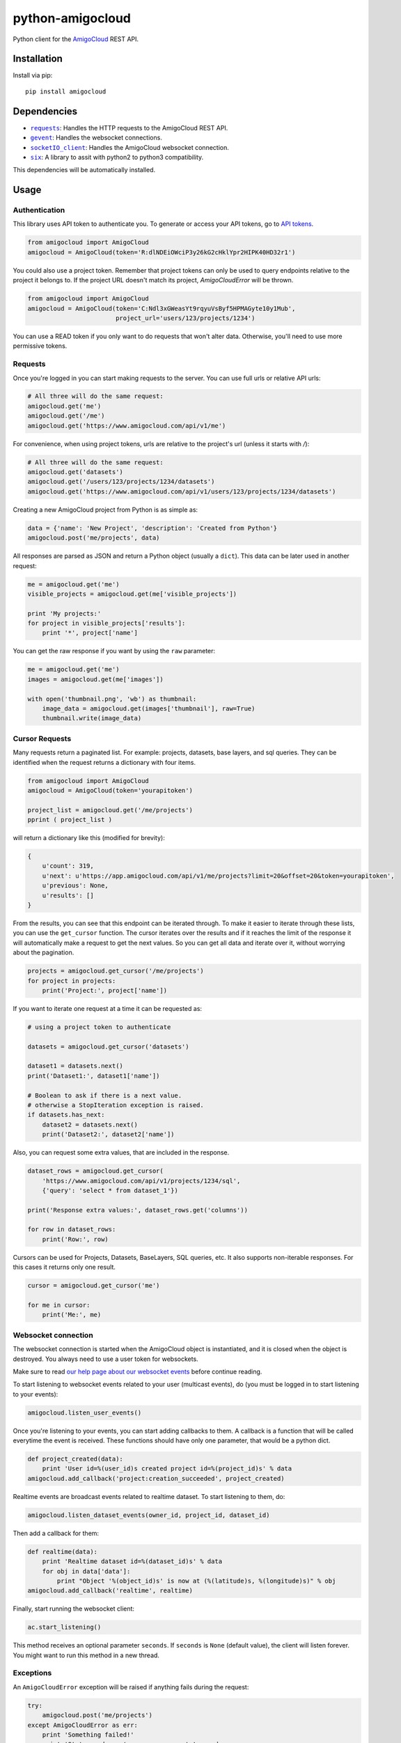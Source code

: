 python-amigocloud
=================

Python client for the `AmigoCloud <https://www.amigocloud.com>`__ REST
API.

Installation
------------

Install via pip:

::

    pip install amigocloud

Dependencies
------------

-  |requests|_: Handles the HTTP requests to the AmigoCloud REST API.
-  |gevent|_: Handles the websocket connections.
-  |socketIO_client|_: Handles the AmigoCloud websocket connection.
-  |six|_: A library to assit with python2 to python3 compatibility. 

This dependencies will be automatically installed.

Usage
-----

Authentication
~~~~~~~~~~~~~~

This library uses API token to authenticate you. To generate or access your API tokens, go to `API tokens <https://www.amigocloud.com/accounts/tokens>`__.

.. code:: python

    from amigocloud import AmigoCloud
    amigocloud = AmigoCloud(token='R:dlNDEiOWciP3y26kG2cHklYpr2HIPK40HD32r1')

You could also use a project token. Remember that project tokens can only be used to query endpoints relative to the project it belongs to.
If the project URL doesn't match its project, `AmigoCloudError` will be thrown.

.. code:: python

    from amigocloud import AmigoCloud
    amigocloud = AmigoCloud(token='C:Ndl3xGWeasYt9rqyuVsByf5HPMAGyte10y1Mub',
                            project_url='users/123/projects/1234')


You can use a READ token if you only want to do requests that won't alter data. Otherwise, you'll need to use more permissive tokens.

Requests
~~~~~~~~

Once you're logged in you can start making requests to the server. You
can use full urls or relative API urls:

.. code:: python

    # All three will do the same request:
    amigocloud.get('me')
    amigocloud.get('/me')
    amigocloud.get('https://www.amigocloud.com/api/v1/me')

For convenience, when using project tokens, urls are relative to the project's url (unless it starts with `/`):

.. code:: python

    # All three will do the same request:
    amigocloud.get('datasets')
    amigocloud.get('/users/123/projects/1234/datasets')
    amigocloud.get('https://www.amigocloud.com/api/v1/users/123/projects/1234/datasets')

Creating a new AmigoCloud project from Python is as simple as:

.. code:: python

    data = {'name': 'New Project', 'description': 'Created from Python'}
    amigocloud.post('me/projects', data)

All responses are parsed as JSON and return a Python object (usually a
``dict``). This data can be later used in another request:

.. code:: python

    me = amigocloud.get('me')
    visible_projects = amigocloud.get(me['visible_projects'])

    print 'My projects:'
    for project in visible_projects['results']:
        print '*', project['name']

You can get the raw response if you want by using the ``raw`` parameter:

.. code:: python

    me = amigocloud.get('me')
    images = amigocloud.get(me['images'])

    with open('thumbnail.png', 'wb') as thumbnail:
        image_data = amigocloud.get(images['thumbnail'], raw=True)
        thumbnail.write(image_data)


Cursor Requests
~~~~~~~~~~~~~~~

Many requests return a paginated list. For example: projects, datasets, base layers, 
and sql queries. They can be identified when the request returns a dictionary with 
four items. 

.. code:: python

    from amigocloud import AmigoCloud
    amigocloud = AmigoCloud(token='yourapitoken')

    project_list = amigocloud.get('/me/projects')
    pprint ( project_list )

will return a dictionary like this (modified for brevity):  

.. code:: javascript

    {
        u'count': 319,
        u'next': u'https://app.amigocloud.com/api/v1/me/projects?limit=20&offset=20&token=yourapitoken',
        u'previous': None,
        u'results': [] 
    } 

From the results, you can see that this endpoint can be iterated through. 
To make it easier to iterate through these lists, you can use the ``get_cursor`` 
function. The cursor iterates over the results and if it reaches the limit of 
the response it will automatically make a request to get the next values. So 
you can get all data and iterate over it, without worrying about the 
pagination.

.. code:: python

    projects = amigocloud.get_cursor('/me/projects')
    for project in projects:
        print('Project:', project['name'])

If you want to iterate one request at a time it can be requested as:

.. code:: python

    # using a project token to authenticate

    datasets = amigocloud.get_cursor('datasets')

    dataset1 = datasets.next()
    print('Dataset1:', dataset1['name'])

    # Boolean to ask if there is a next value.
    # otherwise a StopIteration exception is raised.
    if datasets.has_next:
        dataset2 = datasets.next()
        print('Dataset2:', dataset2['name'])

Also, you can request some extra values, that are included in the response.

.. code:: python

    dataset_rows = amigocloud.get_cursor(
        'https://www.amigocloud.com/api/v1/projects/1234/sql',
        {'query': 'select * from dataset_1'})

    print('Response extra values:', dataset_rows.get('columns'))

    for row in dataset_rows:
        print('Row:', row)

Cursors can be used for Projects, Datasets, BaseLayers, SQL queries, etc.
It also supports non-iterable responses. For this cases it returns only one result.

.. code:: python

    cursor = amigocloud.get_cursor('me')

    for me in cursor:
        print('Me:', me)


Websocket connection
~~~~~~~~~~~~~~~~~~~~

The websocket connection is started when the AmigoCloud object is
instantiated, and it is closed when the object is destroyed. You always
need to use a user token for websockets.

Make sure to read `our help page about our websocket events <http://help.amigocloud.com/hc/en-us/articles/204246154>`__ before continue reading.

To start listening to websocket events related to your user (multicast
events), do (you must be logged in to start listening to your events):

.. code:: python

    amigocloud.listen_user_events()

Once you're listening to your events, you can start adding callbacks to
them. A callback is a function that will be called everytime the event
is received. These functions should have only one parameter, that would be a python dict.

.. code:: python

    def project_created(data):
        print 'User id=%(user_id)s created project id=%(project_id)s' % data
    amigocloud.add_callback('project:creation_succeeded', project_created)

Realtime events are broadcast events related to realtime dataset. To start listening to them, do:

.. code:: python

    amigocloud.listen_dataset_events(owner_id, project_id, dataset_id)

Then add a callback for them:

.. code:: python

    def realtime(data):
        print 'Realtime dataset id=%(dataset_id)s' % data
        for obj in data['data']:
            print "Object '%(object_id)s' is now at (%(latitude)s, %(longitude)s)" % obj
    amigocloud.add_callback('realtime', realtime)

Finally, start running the websocket client:

.. code:: python

    ac.start_listening()

This method receives an optional parameter ``seconds``. If ``seconds``
is ``None`` (default value), the client will listen forever. You might
want to run this method in a new thread.

Exceptions
~~~~~~~~~~

An ``AmigoCloudError`` exception will be raised if anything fails during
the request:

.. code:: python

    try:
        amigocloud.post('me/projects')
    except AmigoCloudError as err:
        print 'Something failed!'
        print 'Status code was', err.response.status_code
        print 'Message from server was', err.text

.. |requests| replace:: ``requests``
.. _requests: http://docs.python-requests.org/en/latest
.. |gevent| replace:: ``gevent``
.. _gevent: https://github.com/gevent/gevent
.. |socketIO_client| replace:: ``socketIO_client``
.. _socketIO_client: https://github.com/invisibleroads/socketIO-client
.. |six| replace:: ``six``
.. _six: https://github.com/benjaminp/six
